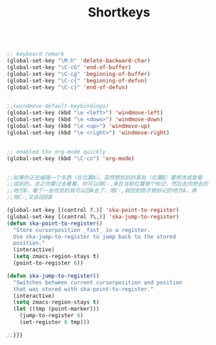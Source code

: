 #+TITLE: Shortkeys
#+OPTIONS: toc:nil num:nil ^:nil

#+BEGIN_SRC emacs-lisp

;; keyboard remark
(global-set-key "\M-h" 'delete-backward-char)
(global-set-key "\C-cG" 'end-of-buffer)
(global-set-key "\C-cg" 'beginning-of-buffer)
(global-set-key "\C-c{" 'beginning-of-defun)
(global-set-key "\C-c}" 'end-of-defun)


;;(windmove-default-keybindings)
(global-set-key (kbd "\e <left>") 'windmove-left)
(global-set-key (kbd "\e <down>") 'windmove-down)
(global-set-key (kbd "\e <up>") 'windmove-up)
(global-set-key (kbd "\e <right>") 'windmove-right)


;; enabled the org-mode quickly 
(global-set-key (kbd "\C-co") 'org-mode)


;;如果你正在编辑一个东西（在位置A），突然想到别的某处（位置B）要修改或查看
;;或别的，总之你要过去看看，你可以用C-.来在当前位置做个标记，然后去你想去的
;;地方B，看了一会你觉的我可以回A去了，用C-,就回到刚才做标记的地方A，再
;;用C-,又会回到B

(global-set-key [(control ?.)] 'ska-point-to-register)
(global-set-key [(control ?\,)] 'ska-jump-to-register)
(defun ska-point-to-register()
  "Store cursorposition _fast_ in a register.
  Use ska-jump-to-register to jump back to the stored
  position."
  (interactive)
  (setq zmacs-region-stays t)
  (point-to-register 8))

(defun ska-jump-to-register()
  "Switches between current cursorposition and position
  that was stored with ska-point-to-register."
  (interactive)
  (setq zmacs-region-stays t)
  (let ((tmp (point-marker)))
    (jump-to-register 8)
    (set-register 8 tmp)))

;;}}}

#+END_SRC

